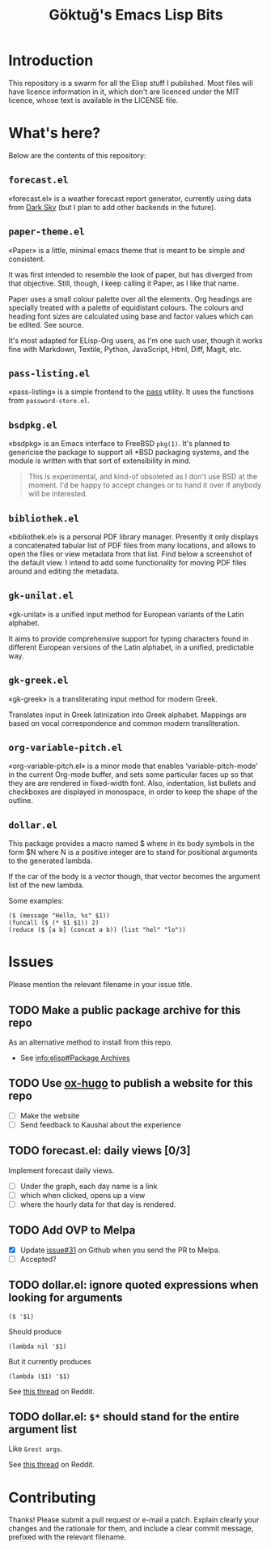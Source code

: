 #+title: Göktuğ's Emacs Lisp Bits
#+options: toc:t num:nil tasks:todo
#+category: elisp

* Introduction
This repository is a swarm for all the Elisp stuff I published.  Most
files will have licence information in it, which don't are licenced
under the MIT licence, whose text is available in the LICENSE file.

* What's here?
Below are the contents of this repository:

** =forecast.el=
«forecast.el» is a weather forecast report generator, currently using
data from [[https://darksky.net][Dark Sky]] (but I plan to add other backends in the future).

# [[./forecast.el.png]]

** =paper-theme.el=
«Paper» is a little, minimal emacs theme that is meant to be simple
and consistent.

It was first intended to resemble the look of paper, but has diverged
from that objective.  Still, though, I keep calling it Paper, as I
like that name.

Paper uses a small colour palette over all the elements.  Org headings
are specially treated with a palette of equidistant colours.  The
colours and heading font sizes are calculated using base and factor
values which can be edited.  See source.

It's most adapted for ELisp-Org users, as I'm one such user, though it
works fine with Markdown, Textile, Python, JavaScript, Html, Diff,
Magit, etc.

# [[./paper1.gif]]

** =pass-listing.el=
«pass-listing» is a simple frontend to the [[https://www.passwordstore.org/][pass]] utility.  It uses the
functions from =password-store.el=.

** =bsdpkg.el=
«bsdpkg» is an Emacs interface to FreeBSD =pkg(1)=.  It's planned to
genericise the package to support all *BSD packaging systems, and the
module is written with that sort of extensibility in mind.

#+BEGIN_QUOTE
This is experimental, and kind-of obsoleted as I don't use BSD at
the moment.  I'd be happy to accept changes or to hand it over if
anybody will be interested.
#+END_QUOTE

** =bibliothek.el=
«bibliothek.el» is a personal PDF library manager.  Presently it only
displays a concatenated tabular list of PDF files from many locations,
and allows to open the files or view metadata from that list.  Find
below a screenshot of the default view.  I intend to add some
functionality for moving PDF files around and editing the metadata.

# [[./bibliothek.png]]

** =gk-unilat.el=
«gk-unilat» is a unified input method for European variants of the
Latin alphabet.

It aims to provide comprehensive support for typing characters found
in different European versions of the Latin alphabet, in a unified,
predictable way.

** =gk-greek.el=
«gk-greek» is a transliterating input method for modern Greek.

Translates input in Greek latinization into Greek alphabet.  Mappings
are based on vocal correspondence and common modern transliteration.

** =org-variable-pitch.el=
«org-variable-pitch.el» is a minor mode that enables
‘variable-pitch-mode’ in the current Org-mode buffer, and sets some
particular faces up so that they are are rendered in fixed-width font.
Also, indentation, list bullets and checkboxes are displayed in
monospace, in order to keep the shape of the outline.

** =dollar.el=
This package provides a macro named $ where in its body symbols in the
form $N where N is a positive integer are to stand for positional
arguments to the generated lambda.

If the car of the body is a vector though, that vector becomes the
argument list of the new lambda.

Some examples:

#+BEGIN_SRC elisp
($ (message "Hello, %s" $1))
(funcall ($ (* $1 $1)) 2)
(reduce ($ [a b] (concat a b)) (list "hel" "lo"))
#+END_SRC

* Issues
Please mention the relevant filename in your issue title.

** TODO Make a public package archive for this repo

As an alternative method to install from this repo.

- See [[info:elisp#Package%20Archives][info:elisp#Package Archives]]

** TODO Use [[https://ox-hugo.scripter.co/][ox-hugo]] to publish a website for this repo
SCHEDULED: <2018-04-21 Cts>

- [ ] Make the website
- [ ] Send feedback to Kaushal about the experience

** TODO forecast.el: daily views [0/3]
Implement forecast daily views.

- [ ] Under the graph, each day name is a link
- [ ] which when clicked, opens up a view
- [ ] where the hourly data for that day is rendered.

** TODO Add OVP to Melpa
SCHEDULED: <2018-04-06 Cum>

- [X] Update [[https://github.com/cadadr/elisp/issues/31][issue#31]] on Github when you send the PR to Melpa.
- [ ] Accepted?

** TODO dollar.el: ignore quoted expressions when looking for arguments
: ($ '$1)

Should produce

: (lambda nil '$1)

But it currently produces

: (lambda ($1) '$1)

See [[https://www.reddit.com/r/emacs/comments/814wis/dollarel_shorthand_lambda_notation_eg_message/dv0naiu/][this thread]] on Reddit.

** TODO dollar.el: =$*= should stand for the entire argument list
Like =&rest args=.

See [[https://www.reddit.com/r/emacs/comments/814wis/dollarel_shorthand_lambda_notation_eg_message/dv0t2oh/][this thread]] on Reddit.

* Contributing
Thanks! Please submit a pull request or e-mail a patch.  Explain
clearly your changes and the rationale for them, and include a clear
commit message, prefixed with the relevant filename.

